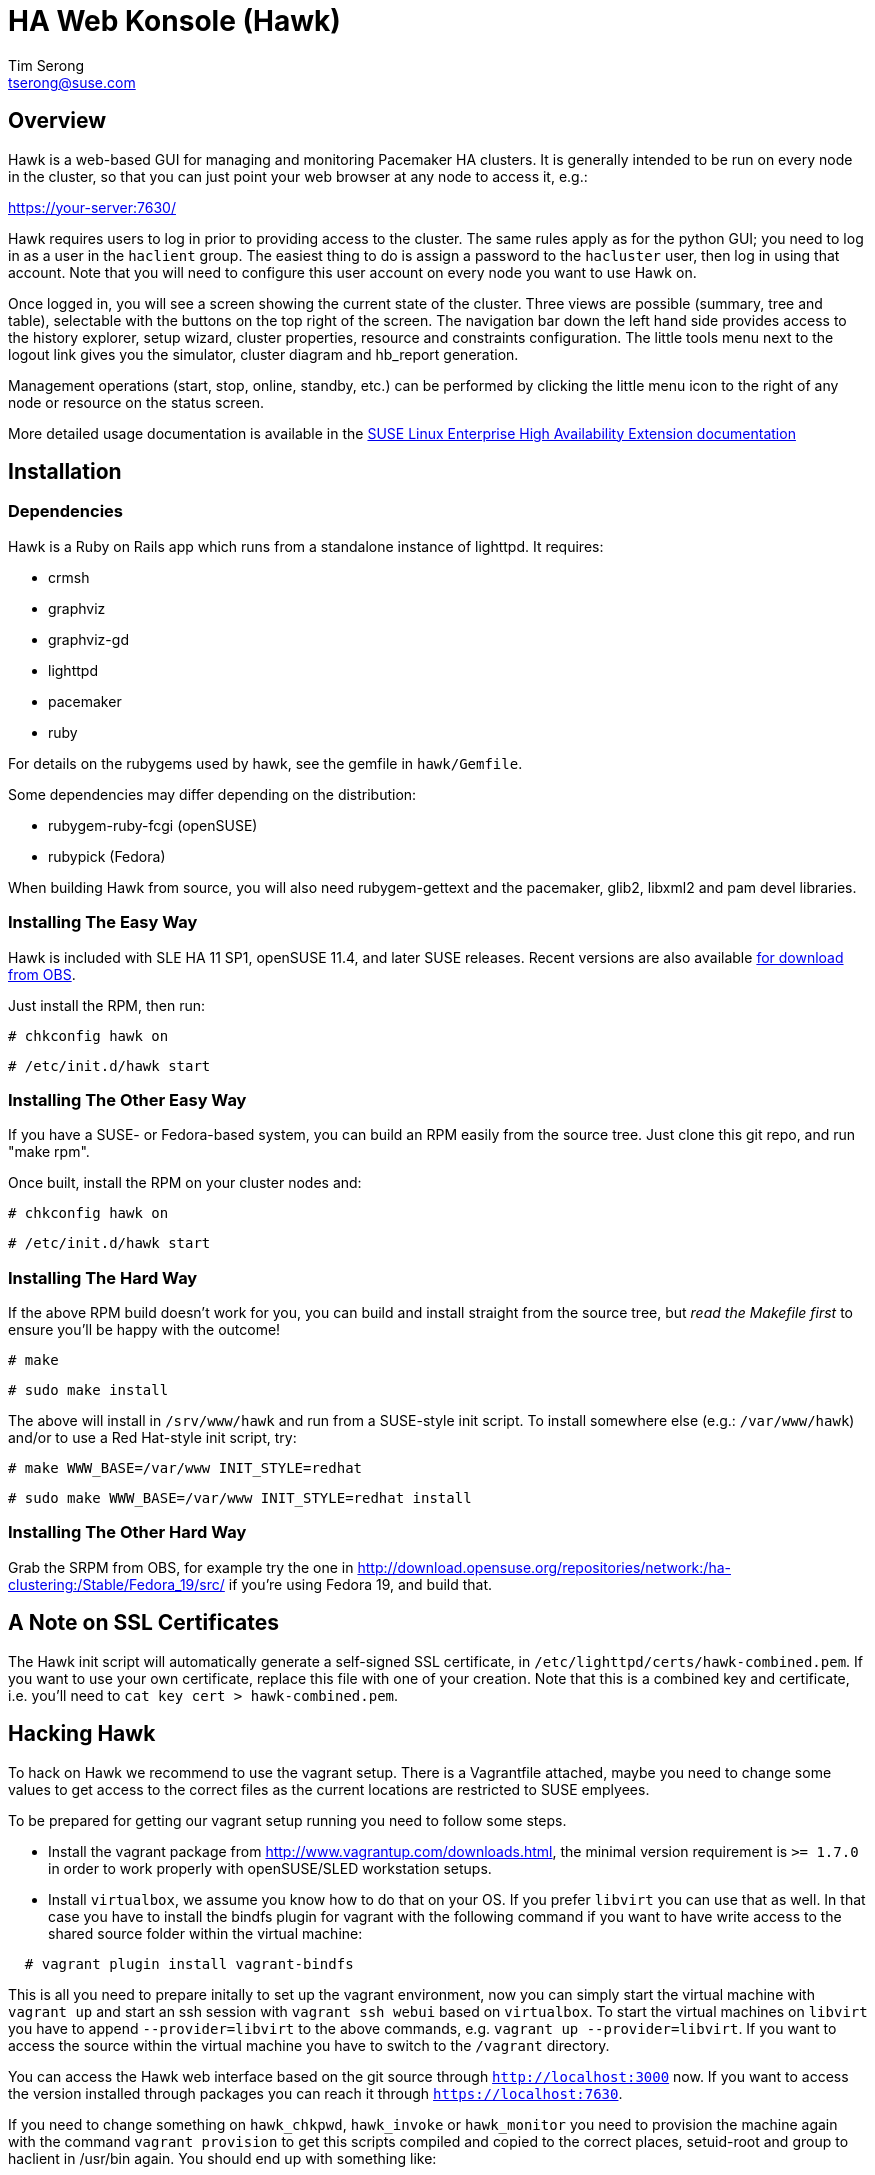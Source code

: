 HA Web Konsole (Hawk)
=====================
Tim Serong <tserong@suse.com>


== Overview ==

Hawk is a web-based GUI for managing and monitoring Pacemaker HA
clusters.  It is generally intended to be run on every node in the
cluster, so that you can just point your web browser at any node
to access it, e.g.:

https://your-server:7630/

Hawk requires users to log in prior to providing access to the
cluster.  The same rules apply as for the python GUI; you need to
log in as a user in the +haclient+ group.  The easiest thing to do
is assign a password to the +hacluster+ user, then log in using
that account.  Note that you will need to configure this user
account on every node you want to use Hawk on.

Once logged in, you will see a screen showing the current state of
the cluster.  Three views are possible (summary, tree and table),
selectable with the buttons on the top right of the screen.  The
navigation bar down the left hand side provides access to the history
explorer, setup wizard, cluster properties, resource and constraints
configuration.  The little tools menu next to the logout link gives
you the simulator, cluster diagram and hb_report generation.

Management operations (start, stop, online, standby, etc.) can be
performed by clicking the little menu icon to the right of any
node or resource on the status screen.

More detailed usage documentation is available in the
http://www.suse.com/documentation/sle_ha/book_sleha/?page=/documentation/sle_ha/book_sleha/data/cha_ha_configuration_hawk.html[SUSE Linux Enterprise High Availability Extension documentation]


== Installation ==

=== Dependencies ===

Hawk is a Ruby on Rails app which runs from a standalone instance
of lighttpd. It requires:

* crmsh
* graphviz
* graphviz-gd
* lighttpd
* pacemaker
* ruby

For details on the rubygems used by hawk, see the gemfile in +hawk/Gemfile+.

Some dependencies may differ depending on the distribution:

* rubygem-ruby-fcgi (openSUSE)
* rubypick (Fedora)

When building Hawk from source, you will also need rubygem-gettext
and the pacemaker, glib2, libxml2 and pam devel libraries.

=== Installing The Easy Way ===

Hawk is included with SLE HA 11 SP1, openSUSE 11.4, and later
SUSE releases. Recent versions are also available
http://software.opensuse.org/download?project=network:ha-clustering:Stable&package=hawk[for download from OBS].

Just install the RPM, then run:

--------------------------------------
# chkconfig hawk on
--------------------------------------
--------------------------------------
# /etc/init.d/hawk start
--------------------------------------

=== Installing The Other Easy Way ===

If you have a SUSE- or Fedora-based system, you can build
an RPM easily from the source tree.  Just clone this git repo,
and run "make rpm".

Once built, install the RPM on your cluster nodes and:

--------------------------------------
# chkconfig hawk on
--------------------------------------
--------------------------------------
# /etc/init.d/hawk start
--------------------------------------

=== Installing The Hard Way ===

If the above RPM build doesn't work for you, you can build and install
straight from the source tree, but _read the Makefile first_ to ensure
you'll be happy with the outcome!

--------------------------------------
# make
--------------------------------------
--------------------------------------
# sudo make install
--------------------------------------

The above will install in +/srv/www/hawk+ and run from a SUSE-style init
script. To install somewhere else (e.g.: +/var/www/hawk+) and/or to
use a Red Hat-style init script, try:

--------------------------------------
# make WWW_BASE=/var/www INIT_STYLE=redhat
--------------------------------------
--------------------------------------
# sudo make WWW_BASE=/var/www INIT_STYLE=redhat install
--------------------------------------

=== Installing The Other Hard Way ===

Grab the SRPM from OBS, for example try the one in
http://download.opensuse.org/repositories/network:/ha-clustering:/Stable/Fedora_19/src/
if you're using Fedora 19, and build that.


== A Note on SSL Certificates ==

The Hawk init script will automatically generate a self-signed SSL
certificate, in +/etc/lighttpd/certs/hawk-combined.pem+.  If you want
to use your own certificate, replace this file with one of your creation.
Note that this is a combined key and certificate, i.e.  you'll need to
+cat key cert > hawk-combined.pem+.


== Hacking Hawk ==

To hack on Hawk we recommend to use the vagrant setup. There is a
Vagrantfile attached, maybe you need to change some values to get access
to the correct files as the current locations are restricted to SUSE
emplyees.

To be prepared for getting our vagrant setup running you need to follow
some steps.

* Install the vagrant package from http://www.vagrantup.com/downloads.html,
  the minimal version requirement is +>= 1.7.0+ in order to work properly
  with openSUSE/SLED workstation setups.

* Install +virtualbox+, we assume you know how to do that on your OS. If
  you prefer +libvirt+ you can use that as well. In that case you have to
  install the bindfs plugin for vagrant with the following command if you
  want to have write access to the shared source folder within the virtual
  machine:

--------------------------------------
  # vagrant plugin install vagrant-bindfs
--------------------------------------

This is all you need to prepare initally to set up the vagrant environment,
now you can simply start the virtual machine with +vagrant up+ and start
an ssh session with +vagrant ssh webui+ based on +virtualbox+. To start the
virtual machines on +libvirt+ you have to append +--provider=libvirt+ to the
above commands, e.g. +vagrant up --provider=libvirt+. If you want to access
the source within the virtual machine you have to switch to the +/vagrant+
directory.

You can access the Hawk web interface based on the git source through
+http://localhost:3000+ now. If you want to access the version installed
through packages you can reach it through +https://localhost:7630+.

If you need to change something on +hawk_chkpwd+, +hawk_invoke+ or
+hawk_monitor+ you need to provision the machine again with the command
+vagrant provision+ to get this scripts compiled and copied to the correct
places, setuid-root and group to haclient in /usr/bin again. You should
end up with something like:

--------------------------------------
# ls /usr/sbin/hawk_* -l+ +
-rwsr-x--- 1 root haclient 9884 2011-04-14 22:56 /usr/sbin/hawk_chkpwd+
-rwsr-x--- 1 root haclient 9928 2011-04-14 22:56 /usr/sbin/hawk_invoke+
-rwxr-xr-x 1 root root     9992 2011-04-14 22:56 /usr/sbin/hawk_monitor+
--------------------------------------

+hawk_chkpwd+ is almost identical to +unix2_chkpwd+, except it restricts
acccess to users in the +haclient+ group, and doesn't inject any delay
when invoked by the +hacluster+ user (which is the user Hawk's lighttpd
instance runs as).

+hawk_invoke+ allows the +hacluster+ user to run a small assortment
of Pacemaker CLI tools as another user in order to support Pacemaker's
ACL feature.  It is used by Hawk when performing various management
tasks.

+hawk_monitor+ is not installed setuid-root.  It exists to be polled
by the web browser, to facilitate near-realtime updates of the cluster
status display.  It is not used when running Hawk via WEBrick.


If the development hawk instance isn't running, it can be started using this command:

--------------------------------------
webui:/vagrant/hawk # sudo -u vagrant script/rails s
--------------------------------------


== Questions, Feedback, etc. ==

Please direct comments, feedback, questions etc. to tserong@suse.com
and/or the Pacemaker mailing list.
